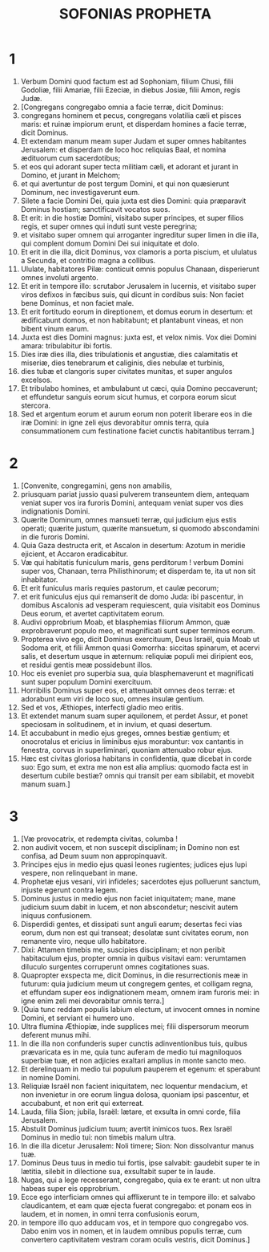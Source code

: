 #+TITLE: SOFONIAS PROPHETA
* 1
1. Verbum Domini quod factum est ad Sophoniam, filium Chusi, filii Godoliæ, filii Amariæ, filii Ezeciæ, in diebus Josiæ, filii Amon, regis Judæ.
2. [Congregans congregabo omnia a facie terræ, dicit Dominus:
3. congregans hominem et pecus, congregans volatilia cæli et pisces maris: et ruinæ impiorum erunt, et disperdam homines a facie terræ, dicit Dominus.
4. Et extendam manum meam super Judam et super omnes habitantes Jerusalem: et disperdam de loco hoc reliquias Baal, et nomina ædituorum cum sacerdotibus;
5. et eos qui adorant super tecta militiam cæli, et adorant et jurant in Domino, et jurant in Melchom;
6. et qui avertuntur de post tergum Domini, et qui non quæsierunt Dominum, nec investigaverunt eum.
7. Silete a facie Domini Dei, quia juxta est dies Domini: quia præparavit Dominus hostiam; sanctificavit vocatos suos.
8. Et erit: in die hostiæ Domini, visitabo super principes, et super filios regis, et super omnes qui induti sunt veste peregrina;
9. et visitabo super omnem qui arroganter ingreditur super limen in die illa, qui complent domum Domini Dei sui iniquitate et dolo.
10. Et erit in die illa, dicit Dominus, vox clamoris a porta piscium, et ululatus a Secunda, et contritio magna a collibus.
11. Ululate, habitatores Pilæ: conticuit omnis populus Chanaan, disperierunt omnes involuti argento.
12. Et erit in tempore illo: scrutabor Jerusalem in lucernis, et visitabo super viros defixos in fæcibus suis, qui dicunt in cordibus suis: Non faciet bene Dominus, et non faciet male.
13. Et erit fortitudo eorum in direptionem, et domus eorum in desertum: et ædificabunt domos, et non habitabunt; et plantabunt vineas, et non bibent vinum earum.
14. Juxta est dies Domini magnus: juxta est, et velox nimis. Vox diei Domini amara: tribulabitur ibi fortis.
15. Dies iræ dies illa, dies tribulationis et angustiæ, dies calamitatis et miseriæ, dies tenebrarum et caliginis, dies nebulæ et turbinis,
16. dies tubæ et clangoris super civitates munitas, et super angulos excelsos.
17. Et tribulabo homines, et ambulabunt ut cæci, quia Domino peccaverunt; et effundetur sanguis eorum sicut humus, et corpora eorum sicut stercora.
18. Sed et argentum eorum et aurum eorum non poterit liberare eos in die iræ Domini: in igne zeli ejus devorabitur omnis terra, quia consummationem cum festinatione faciet cunctis habitantibus terram.]
* 2
1. [Convenite, congregamini, gens non amabilis,
2. priusquam pariat jussio quasi pulverem transeuntem diem, antequam veniat super vos ira furoris Domini, antequam veniat super vos dies indignationis Domini.
3. Quærite Dominum, omnes mansueti terræ, qui judicium ejus estis operati; quærite justum, quærite mansuetum, si quomodo abscondamini in die furoris Domini.
4. Quia Gaza destructa erit, et Ascalon in desertum: Azotum in meridie ejicient, et Accaron eradicabitur.
5. Væ qui habitatis funiculum maris, gens perditorum ! verbum Domini super vos, Chanaan, terra Philisthinorum; et disperdam te, ita ut non sit inhabitator.
6. Et erit funiculus maris requies pastorum, et caulæ pecorum;
7. et erit funiculus ejus qui remanserit de domo Juda: ibi pascentur, in domibus Ascalonis ad vesperam requiescent, quia visitabit eos Dominus Deus eorum, et avertet captivitatem eorum.
8. Audivi opprobrium Moab, et blasphemias filiorum Ammon, quæ exprobraverunt populo meo, et magnificati sunt super terminos eorum.
9. Propterea vivo ego, dicit Dominus exercituum, Deus Israël, quia Moab ut Sodoma erit, et filii Ammon quasi Gomorrha: siccitas spinarum, et acervi salis, et desertum usque in æternum: reliquiæ populi mei diripient eos, et residui gentis meæ possidebunt illos.
10. Hoc eis eveniet pro superbia sua, quia blasphemaverunt et magnificati sunt super populum Domini exercituum.
11. Horribilis Dominus super eos, et attenuabit omnes deos terræ: et adorabunt eum viri de loco suo, omnes insulæ gentium.
12. Sed et vos, Æthiopes, interfecti gladio meo eritis.
13. Et extendet manum suam super aquilonem, et perdet Assur, et ponet speciosam in solitudinem, et in invium, et quasi desertum.
14. Et accubabunt in medio ejus greges, omnes bestiæ gentium; et onocrotalus et ericius in liminibus ejus morabuntur: vox cantantis in fenestra, corvus in superliminari, quoniam attenuabo robur ejus.
15. Hæc est civitas gloriosa habitans in confidentia, quæ dicebat in corde suo: Ego sum, et extra me non est alia amplius: quomodo facta est in desertum cubile bestiæ? omnis qui transit per eam sibilabit, et movebit manum suam.]
* 3
1. [Væ provocatrix, et redempta civitas, columba !
2. non audivit vocem, et non suscepit disciplinam; in Domino non est confisa, ad Deum suum non appropinquavit.
3. Principes ejus in medio ejus quasi leones rugientes; judices ejus lupi vespere, non relinquebant in mane.
4. Prophetæ ejus vesani, viri infideles; sacerdotes ejus polluerunt sanctum, injuste egerunt contra legem.
5. Dominus justus in medio ejus non faciet iniquitatem; mane, mane judicium suum dabit in lucem, et non abscondetur; nescivit autem iniquus confusionem.
6. Disperdidi gentes, et dissipati sunt anguli earum; desertas feci vias eorum, dum non est qui transeat; desolatæ sunt civitates eorum, non remanente viro, neque ullo habitatore.
7. Dixi: Attamen timebis me, suscipies disciplinam; et non peribit habitaculum ejus, propter omnia in quibus visitavi eam: verumtamen diluculo surgentes corruperunt omnes cogitationes suas.
8. Quapropter exspecta me, dicit Dominus, in die resurrectionis meæ in futurum: quia judicium meum ut congregem gentes, et colligam regna, et effundam super eos indignationem meam, omnem iram furoris mei: in igne enim zeli mei devorabitur omnis terra.]
9. [Quia tunc reddam populis labium electum, ut invocent omnes in nomine Domini, et serviant ei humero uno.
10. Ultra flumina Æthiopiæ, inde supplices mei; filii dispersorum meorum deferent munus mihi.
11. In die illa non confunderis super cunctis adinventionibus tuis, quibus prævaricata es in me, quia tunc auferam de medio tui magniloquos superbiæ tuæ, et non adjicies exaltari amplius in monte sancto meo.
12. Et derelinquam in medio tui populum pauperem et egenum: et sperabunt in nomine Domini.
13. Reliquiæ Israël non facient iniquitatem, nec loquentur mendacium, et non invenietur in ore eorum lingua dolosa, quoniam ipsi pascentur, et accubabunt, et non erit qui exterreat.
14. Lauda, filia Sion; jubila, Israël: lætare, et exsulta in omni corde, filia Jerusalem.
15. Abstulit Dominus judicium tuum; avertit inimicos tuos. Rex Israël Dominus in medio tui: non timebis malum ultra.
16. In die illa dicetur Jerusalem: Noli timere; Sion: Non dissolvantur manus tuæ.
17. Dominus Deus tuus in medio tui fortis, ipse salvabit: gaudebit super te in lætitia, silebit in dilectione sua, exsultabit super te in laude.
18. Nugas, qui a lege recesserant, congregabo, quia ex te erant: ut non ultra habeas super eis opprobrium.
19. Ecce ego interficiam omnes qui afflixerunt te in tempore illo: et salvabo claudicantem, et eam quæ ejecta fuerat congregabo: et ponam eos in laudem, et in nomen, in omni terra confusionis eorum,
20. in tempore illo quo adducam vos, et in tempore quo congregabo vos. Dabo enim vos in nomen, et in laudem omnibus populis terræ, cum convertero captivitatem vestram coram oculis vestris, dicit Dominus.]
